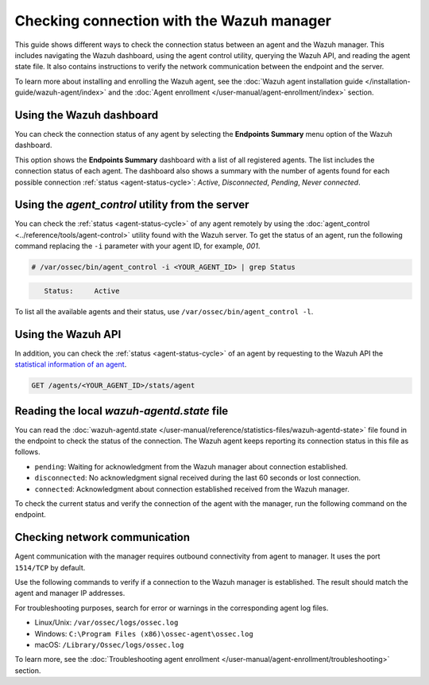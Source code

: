 .. Copyright (C) 2015, Wazuh, Inc.

.. meta::
  :description: Find out more about how to check the connection to the Wazuh Manager in this section of our documentation. 
  
Checking connection with the Wazuh manager
==========================================

This guide shows different ways to check the connection status between an agent and the Wazuh manager. This includes navigating the Wazuh dashboard, using the agent control utility, querying the Wazuh API, and reading the agent state file. It also contains instructions to verify the network communication between the endpoint and the server.

To learn more about installing and enrolling the Wazuh agent, see the :doc:`Wazuh agent installation guide </installation-guide/wazuh-agent/index>` and the :doc:`Agent enrollment </user-manual/agent-enrollment/index>` section. 


Using the Wazuh dashboard
-------------------------

You can check the connection status of any agent by selecting the **Endpoints Summary** menu option of the Wazuh dashboard.

.. thumbnail:: /images/manual/managing-agents/endpoints-summary-menu.png
   :title: Wazuh dashboard Endpoints Summary menu option
   :alt: Wazuh dashboard Endpoints Summary menu option
   :align: center
   :width: 80%

This option shows the **Endpoints Summary** dashboard with a list of all registered agents. The list includes the connection status of each agent. The dashboard also shows a summary with the number of agents found for each possible connection :ref:`status <agent-status-cycle>`: `Active`, `Disconnected`, `Pending`, `Never connected`.

.. thumbnail:: /images/manual/managing-agents/endpoints-summary-dashboard.png
   :title: Wazuh Endpoints Summary dashboard
   :alt: Wazuh Endpoints Summary dashboard
   :align: center
   :width: 80%


Using the `agent_control` utility from the server
-------------------------------------------------

You can check the :ref:`status <agent-status-cycle>` of any agent remotely by using the :doc:`agent_control <../reference/tools/agent-control>` utility found with the Wazuh server. To get the status of an agent, run the following command replacing the ``-i`` parameter with your agent ID, for example, `001`. 

.. code-block:: console

   # /var/ossec/bin/agent_control -i <YOUR_AGENT_ID> | grep Status

.. code-block:: console
   :class: output

      Status:     Active

To list all the available agents and their status, use ``/var/ossec/bin/agent_control -l``.       


Using the Wazuh API
-------------------

In addition, you can check the :ref:`status <agent-status-cycle>` of an agent by requesting to the Wazuh API the `statistical information of an agent <https://documentation.wazuh.com/current/user-manual/api/reference.html#operation/api.controllers.agent_controller.get_component_stats>`_.

.. code-block:: none

   GET /agents/<YOUR_AGENT_ID>/stats/agent

.. code-block:: JSON
   :emphasize-lines: 5

   {
     "data": {
       "affected_items": [
         {
           "status": "connected",
           "last_keepalive": "2022-08-16T20:36:27Z",
           "last_ack": "2022-08-16T20:36:30Z",
           "msg_count": 1441,
           "msg_sent": 2326,
           "msg_buffer": 0,
           "buffer_enabled": true
         }
       ],
       "total_affected_items": 1,
       "total_failed_items": 0,
       "failed_items": []
     },
     "message": "Statistical information for each agent was successfully read",
     "error": 0
   }

Reading the local `wazuh-agentd.state` file
-------------------------------------------

You can read the :doc:`wazuh-agentd.state </user-manual/reference/statistics-files/wazuh-agentd-state>` file found in the endpoint to check the status of the connection. The Wazuh agent keeps reporting its connection status in this file as follows.

-  ``pending``: Waiting for acknowledgment from the Wazuh manager about connection established.
-  ``disconnected``: No acknowledgment signal received during the last 60 seconds or lost connection.
-  ``connected``: Acknowledgment about connection established received from the Wazuh manager.

To check the current status and verify the connection of the agent with the manager, run the following command on the endpoint.

.. tabs::

   .. group-tab:: Linux/Unix

      .. code-block:: console

         $ sudo grep ^status /var/ossec/var/run/wazuh-agentd.state

      .. code-block:: console
         :class: output

         status='connected'

   .. group-tab:: Windows

      .. code-block:: Powershell

         > Select-String -Path "C:\Program Files (x86)\ossec-agent\wazuh-agent.state" -Pattern "^status"

      .. code-block:: console
         :class: output

         wazuh-agent.state:7:status='connected'


   .. group-tab:: macOS

      .. code-block:: console

         # sudo grep ^status /Library/Ossec/var/run/wazuh-agentd.state

      .. code-block:: console
         :class: output

         status='connected'

.. _check_network_communication:

Checking network communication
------------------------------

Agent communication with the manager requires outbound connectivity from agent to manager. It uses the port ``1514/TCP`` by default.

Use the following commands to verify if a connection to the Wazuh manager is established. The result should match the agent and manager IP addresses.

.. tabs::

   .. group-tab:: Linux/Unix

      .. code-block:: console

         # netstat -vatunp|grep wazuh-agentd

      .. code-block:: console
         :class: output

         tcp        0      0 10.0.2.15:48364      10.0.2.1:1514        ESTABLISHED 796/wazuh-agentd

   .. group-tab:: Windows

      .. code-block:: Powershell

         > Get-NetTCPConnection -RemotePort 1514


      .. code-block:: console
         :class: output

         LocalAddress                        LocalPort RemoteAddress                       RemotePort State       AppliedSetting OwningProcess
         ------------                        --------- -------------                       ---------- -----       -------------- -------------
         10.0.2.15                           48364     10.0.2.1                            1514       Established Internet       2840

   .. group-tab:: macOS

      .. code-block:: console

         # lsof -i -P | grep ESTABLISHED | grep 1514

      .. code-block:: console
         :class: output

         wazuh-age  1763          wazuh    7u  IPv4 0xca59cd921b0f1ccb      0t0    TCP 10.0.2.15:49326->10.0.2.1:1514 (ESTABLISHED)


For troubleshooting purposes, search for error or warnings in the corresponding agent log files. 

- Linux/Unix: ``/var/ossec/logs/ossec.log``

- Windows: ``C:\Program Files (x86)\ossec-agent\ossec.log``

- macOS: ``/Library/Ossec/logs/ossec.log``

To learn more, see the :doc:`Troubleshooting agent enrollment </user-manual/agent-enrollment/troubleshooting>` section. 
